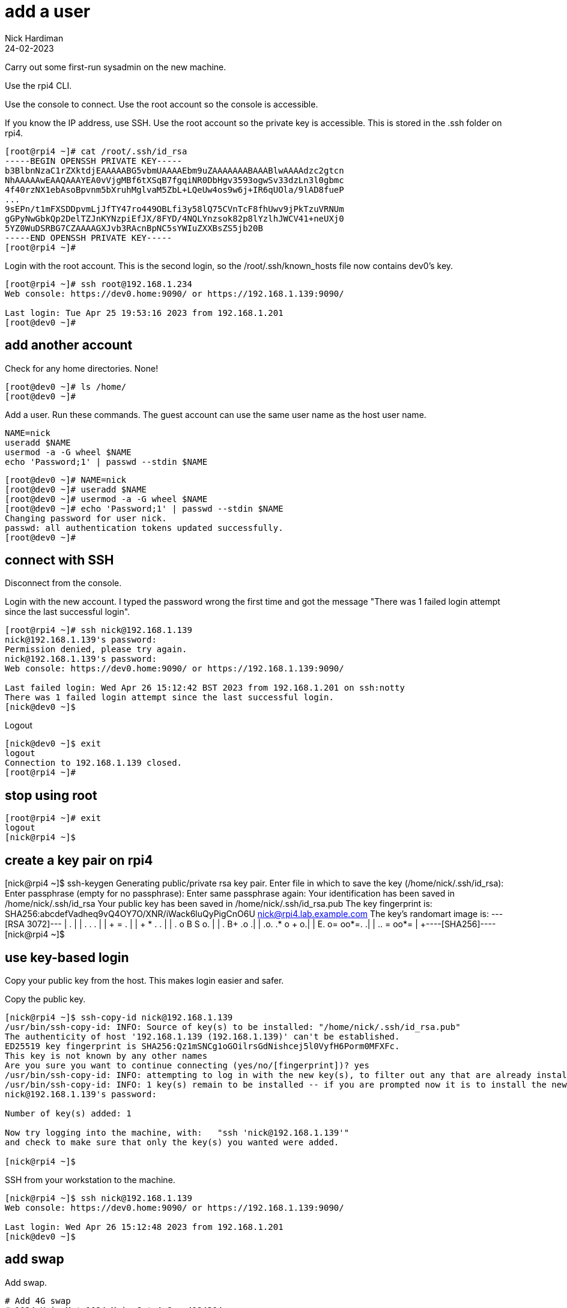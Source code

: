 = add a user 
Nick Hardiman
:source-highlighter: highlight.js
:revdate: 24-02-2023


Carry out some first-run sysadmin on the new machine. 

Use the rpi4 CLI.

Use the console to connect.
Use the root account so the console is accessible. 

If you know the IP address, use SSH. 
Use the root account so the private key is accessible. 
This is stored in the .ssh folder on rpi4. 

[source,shell]
----
[root@rpi4 ~]# cat /root/.ssh/id_rsa
-----BEGIN OPENSSH PRIVATE KEY-----
b3BlbnNzaC1rZXktdjEAAAAABG5vbmUAAAAEbm9uZAAAAAAABAAABlwAAAAdzc2gtcn
NhAAAAAwEAAQAAAYEA0vVjgMBf6tXSqB7fgqiNR0DbHgv3593ogwSv33dzLn3l0gbmc
4f40rzNX1ebAsoBpvnm5bXruhMglvaM5ZbL+LQeUw4os9w6j+IR6qUOla/9lAD8fueP
...
9sEPn/t1mFXSDDpvmLjJfTY47ro449OBLfi3y58lQ75CVnTcF8fhUwv9jPkTzuVRNUm
gGPyNwGbkQp2DelTZJnKYNzpiEfJX/8FYD/4NQLYnzsok82p8lYzlhJWCV41+neUXj0
5YZ0WuDSRBG7CZAAAAGXJvb3RAcnBpNC5sYWIuZXXBsZS5jb20B
-----END OPENSSH PRIVATE KEY-----
[root@rpi4 ~]# 
----

Login with the root account. 
This is the second login, so the /root/.ssh/known_hosts file now contains dev0's key. 

[source,shell]
----
[root@rpi4 ~]# ssh root@192.168.1.234
Web console: https://dev0.home:9090/ or https://192.168.1.139:9090/

Last login: Tue Apr 25 19:53:16 2023 from 192.168.1.201
[root@dev0 ~]# 
----


== add another account 

Check for any home directories. 
None! 

[source,shell]
....
[root@dev0 ~]# ls /home/
[root@dev0 ~]# 
....

Add a user. 
Run these commands.
The guest account can use the same user name as the host user name.

[source,shell]
....
NAME=nick
useradd $NAME
usermod -a -G wheel $NAME
echo 'Password;1' | passwd --stdin $NAME
....


[source,shell]
....
[root@dev0 ~]# NAME=nick
[root@dev0 ~]# useradd $NAME
[root@dev0 ~]# usermod -a -G wheel $NAME
[root@dev0 ~]# echo 'Password;1' | passwd --stdin $NAME
Changing password for user nick.
passwd: all authentication tokens updated successfully.
[root@dev0 ~]# 
....


== connect with SSH

Disconnect from the console. 

Login with the new account. 
I typed the password wrong the first time and got the message  
"There was 1 failed login attempt since the last successful login".

[source,shell]
....
[root@rpi4 ~]# ssh nick@192.168.1.139
nick@192.168.1.139's password: 
Permission denied, please try again.
nick@192.168.1.139's password: 
Web console: https://dev0.home:9090/ or https://192.168.1.139:9090/

Last failed login: Wed Apr 26 15:12:42 BST 2023 from 192.168.1.201 on ssh:notty
There was 1 failed login attempt since the last successful login.
[nick@dev0 ~]$ 
....

Logout

[source,shell]
....
[nick@dev0 ~]$ exit
logout
Connection to 192.168.1.139 closed.
[root@rpi4 ~]# 
....


== stop using root

[source,shell]
....
[root@rpi4 ~]# exit
logout
[nick@rpi4 ~]$ 
....



== create a key pair on rpi4 

[nick@rpi4 ~]$ ssh-keygen
Generating public/private rsa key pair.
Enter file in which to save the key (/home/nick/.ssh/id_rsa): 
Enter passphrase (empty for no passphrase): 
Enter same passphrase again: 
Your identification has been saved in /home/nick/.ssh/id_rsa
Your public key has been saved in /home/nick/.ssh/id_rsa.pub
The key fingerprint is:
SHA256:abcdefVadheq9vQ4OY7O/XNR/iWack6luQyPigCnO6U nick@rpi4.lab.example.com
The key's randomart image is:
+---[RSA 3072]---+
|          .     |
|       . . .    |
|      + = .     |
|     + * .   .  |
|  . o B S   o.  |
|   +.+ B+  .+o .|
|  .o. .* o ++ o.|
|  E. o= oo*=.  .|
|  .. = +oo*=    |
+----[SHA256]----+
[nick@rpi4 ~]$ 


== use key-based login 

Copy your public key from the host.
This makes login easier and safer. 

Copy the public key.

[source,shell]
....
[nick@rpi4 ~]$ ssh-copy-id nick@192.168.1.139
/usr/bin/ssh-copy-id: INFO: Source of key(s) to be installed: "/home/nick/.ssh/id_rsa.pub"
The authenticity of host '192.168.1.139 (192.168.1.139)' can't be established.
ED25519 key fingerprint is SHA256:Qz1mSNCg1oGOilrsGdNishcej5l0VyfH6Porm0MFXFc.
This key is not known by any other names
Are you sure you want to continue connecting (yes/no/[fingerprint])? yes
/usr/bin/ssh-copy-id: INFO: attempting to log in with the new key(s), to filter out any that are already installed
/usr/bin/ssh-copy-id: INFO: 1 key(s) remain to be installed -- if you are prompted now it is to install the new keys
nick@192.168.1.139's password: 

Number of key(s) added: 1

Now try logging into the machine, with:   "ssh 'nick@192.168.1.139'"
and check to make sure that only the key(s) you wanted were added.

[nick@rpi4 ~]$ 
....

SSH from your workstation to the machine. 

[source,shell]
....
[nick@rpi4 ~]$ ssh nick@192.168.1.139
Web console: https://dev0.home:9090/ or https://192.168.1.139:9090/

Last login: Wed Apr 26 15:12:48 2023 from 192.168.1.201
[nick@dev0 ~]$ 
....



== add swap 

Add swap.

[source,shell]
....
# Add 4G swap
# 1024 K in M * 1024 M in G * 4 G = 4194304
SWAPFILE=/var/cache/swap
dd if=/dev/zero of=/var/cache/swap bs=1024 count=4194304
chmod 0600 $SWAPFILE
# Setup the swap file with the command:
mkswap $SWAPFILE
# To enable the swap file immediately but not automatically at boot time:
swapon $SWAPFILE
# To enable it at boot time, edit /etc/fstab to include the following entry:
echo "$SWAPFILE swap swap defaults 0 0" >> /etc/fstab
....


== harden security  

Anyone on the home network can get at this machine, so security is an issue. 

Disable root login. 

* Use the root account. 
* Edit /etc/ssh/sshd_config.
* Change PermitRootLogin to no.
* Restart the service with _systemctl reload sshd.service_


== proxy 


??? squid? 

Use squid on guest2 

[source,shell]
....
[root@guest2 ~]# vi /etc/profile.d/proxy.sh
export http_proxy=192.168.152.11:3128
export https_proxy=192.168.152.11:3128
....


== DNS  

[source,shell]
....
nmcli con mod System\ eth0 ipv4.dns 192.168.152.11
nmcli con mod System\ eth0 ipv4.ignore-auto-dns yes
....


== network routing 

!!! not useful
Not sure what the point of this is. 

[source,shell]
....
[root@guest2 ~]# ip route list
192.168.152.0/24 dev eth0 proto kernel scope link src 192.168.152.100 metric 100 
[root@guest2 ~]# 
[root@guest2 ~]# ip route add default via 192.168.152.11 
[root@guest2 ~]# 
[root@guest2 ~]# ip route list
default via 192.168.152.11 dev eth0 
192.168.152.0/24 dev eth0 proto kernel scope link src 192.168.152.100 metric 100 
[root@guest2 ~]# 
....

IP forwarding on guest2 

[source,shell]
....
[root@guest2 ~]# cat /proc/sys/net/ipv4/ip_forward
0
[root@guest2 ~]# 
[root@guest2 ~]# sysctl net.ipv4.ip_forward=1
net.ipv4.ip_forward = 1
[root@guest2 ~]# 
....

Check 

[source,shell]
....
[root@guest2 ~]# ping -c1 192.168.1.217 # enp1s0 on guest2
PING 192.168.1.217 (192.168.1.217) 56(84) bytes of data.
64 bytes from 192.168.1.217: icmp_seq=1 ttl=64 time=0.372 ms

--- 192.168.1.217 ping statistics ---
1 packets transmitted, 1 received, 0% packet loss, time 0ms
rtt min/avg/max/mdev = 0.372/0.372/0.372/0.000 ms
[root@guest2 ~]# 
[root@guest2 ~]# ping -c1 192.168.122.1 # pubbr0 bridge on host1
PING 192.168.122.1 (192.168.122.1) 56(84) bytes of data.

--- 192.168.122.1 ping statistics ---
1 packets transmitted, 0 received, 100% packet loss, time 0ms

[root@guest2 ~]# 
....

delete 

[source,shell]
....
ip route delete default via 192.168.152.11
....




== subscribe 

Use RHSM (Red Hat Subscription Manager) to entitle this machine to Red Hat's services.

* xref:install-subscribe:host1-rhsm-entitlement.adoc[]

[source,shell]
....
subscription-manager status
subscription-manager register  --username <username>  --password <password>
subscription-manager attach  --pool=1234567890abcdef1234567890abcdef
....



== update packages 

The kickstart process registered this machine with Red Hat and entitled it to receive updates. 

[source,shell]
....
[root@guest2 ~]# dnf -y update
...
[root@guest2 ~]# systemctl reboot
Connection to guest2 closed by remote host.
Connection to guest2 closed.
workstation:~ nick$ 
....

Wait a minute and log in again. 

